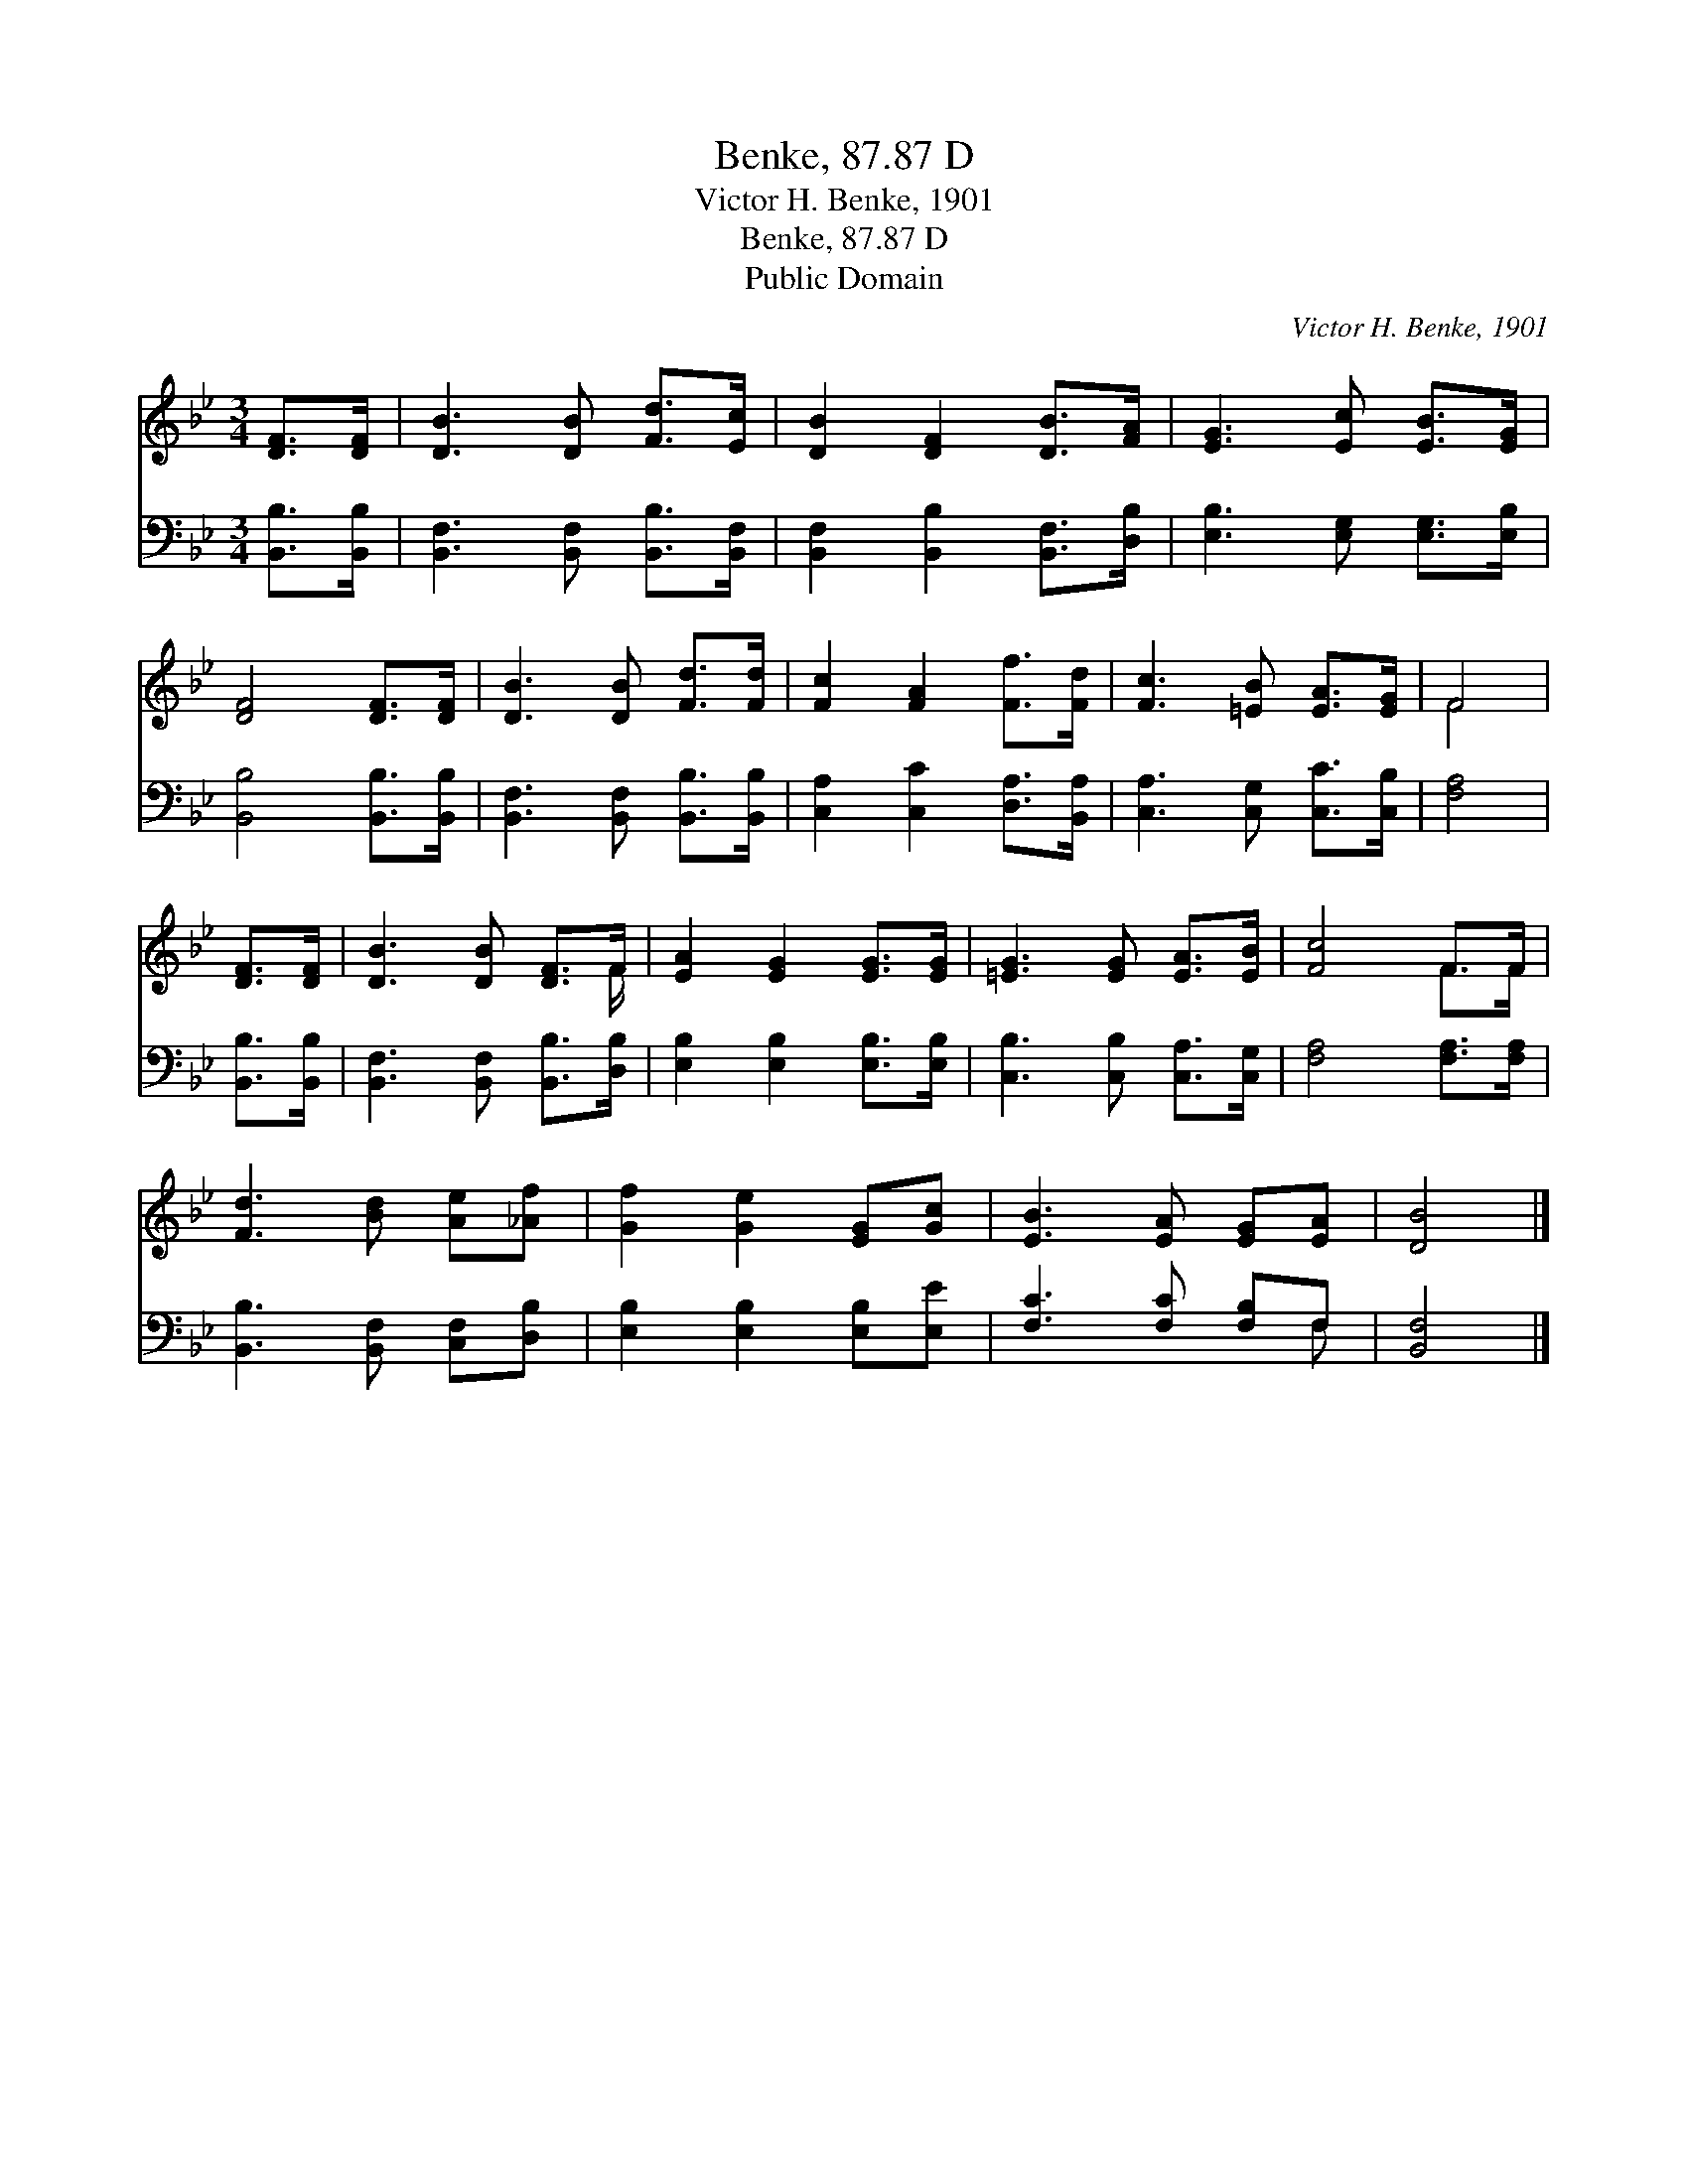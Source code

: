 X:1
T:Benke, 87.87 D
T:Victor H. Benke, 1901
T:Benke, 87.87 D
T:Public Domain
C:Victor H. Benke, 1901
Z:Public Domain
%%score ( 1 2 ) ( 3 4 )
L:1/8
M:3/4
K:Bb
V:1 treble 
V:2 treble 
V:3 bass 
V:4 bass 
V:1
 [DF]>[DF] | [DB]3 [DB] [Fd]>[Ec] | [DB]2 [DF]2 [DB]>[FA] | [EG]3 [Ec] [EB]>[EG] | %4
 [DF]4 [DF]>[DF] | [DB]3 [DB] [Fd]>[Fd] | [Fc]2 [FA]2 [Ff]>[Fd] | [Fc]3 [=EB] [EA]>[EG] | F4 | %9
 [DF]>[DF] | [DB]3 [DB] [DF]>F | [EA]2 [EG]2 [EG]>[EG] | [=EG]3 [EG] [EA]>[EB] | [Fc]4 F>F | %14
 [Fd]3 [Bd] [Ae][_Af] | [Gf]2 [Ge]2 [EG][Gc] | [EB]3 [EA] [EG][EA] | [DB]4 |] %18
V:2
 x2 | x6 | x6 | x6 | x6 | x6 | x6 | x6 | F4 | x2 | x11/2 F/ | x6 | x6 | x4 F>F | x6 | x6 | x6 | %17
 x4 |] %18
V:3
 [B,,B,]>[B,,B,] | [B,,F,]3 [B,,F,] [B,,B,]>[B,,F,] | [B,,F,]2 [B,,B,]2 [B,,F,]>[D,B,] | %3
 [E,B,]3 [E,G,] [E,G,]>[E,B,] | [B,,B,]4 [B,,B,]>[B,,B,] | [B,,F,]3 [B,,F,] [B,,B,]>[B,,B,] | %6
 [C,A,]2 [C,C]2 [D,A,]>[B,,A,] | [C,A,]3 [C,G,] [C,C]>[C,B,] | [F,A,]4 | [B,,B,]>[B,,B,] | %10
 [B,,F,]3 [B,,F,] [B,,B,]>[D,B,] | [E,B,]2 [E,B,]2 [E,B,]>[E,B,] | [C,B,]3 [C,B,] [C,A,]>[C,G,] | %13
 [F,A,]4 [F,A,]>[F,A,] | [B,,B,]3 [B,,F,] [C,F,][D,B,] | [E,B,]2 [E,B,]2 [E,B,][E,E] | %16
 [F,C]3 [F,C] [F,B,]F, | [B,,F,]4 |] %18
V:4
 x2 | x6 | x6 | x6 | x6 | x6 | x6 | x6 | x4 | x2 | x6 | x6 | x6 | x6 | x6 | x6 | x5 F, | x4 |] %18

